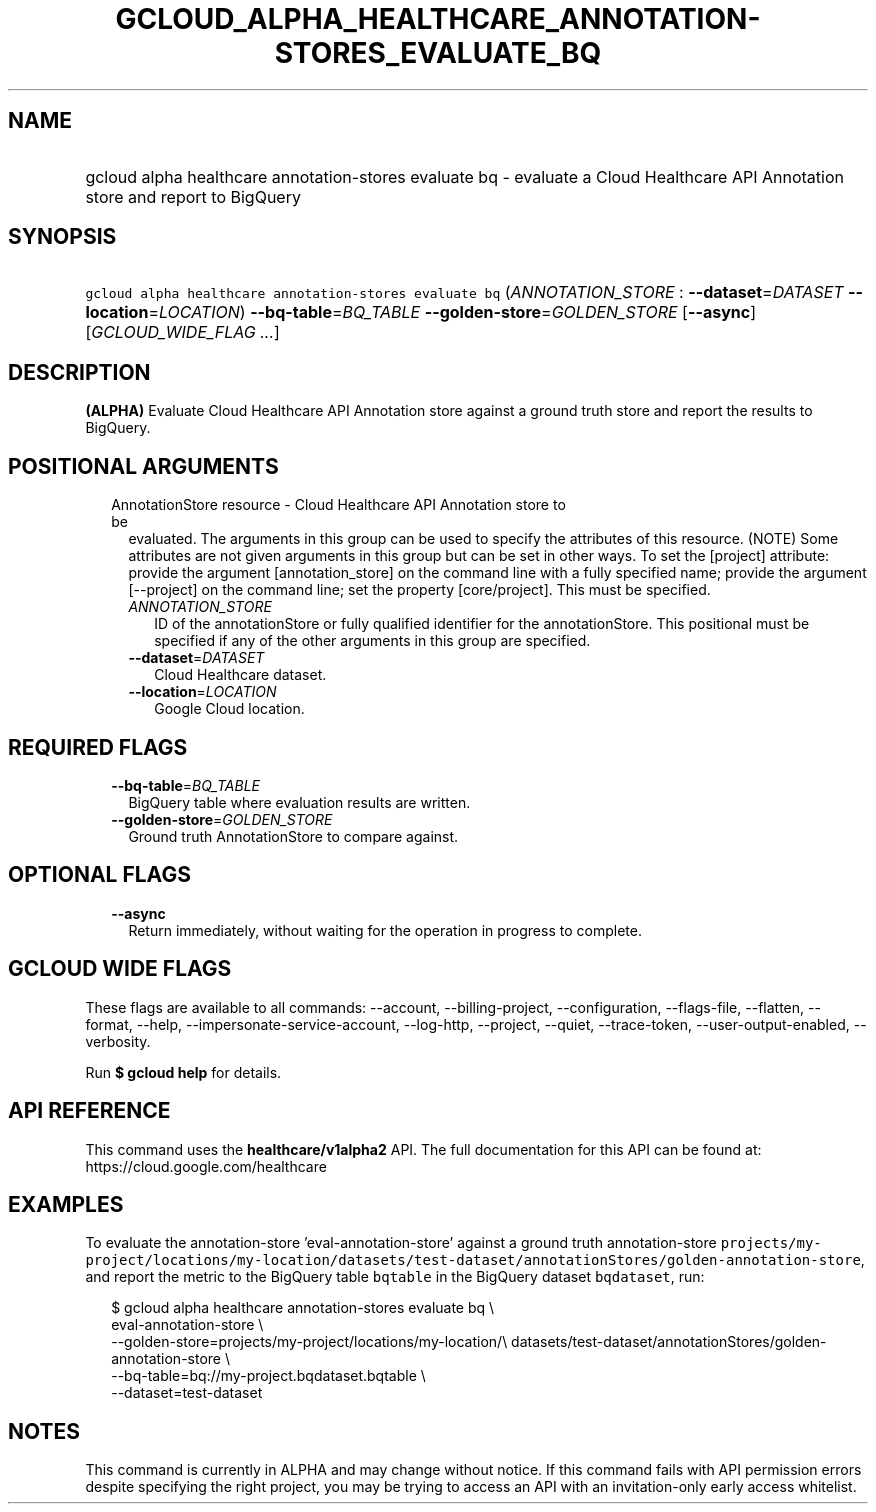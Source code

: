 
.TH "GCLOUD_ALPHA_HEALTHCARE_ANNOTATION\-STORES_EVALUATE_BQ" 1



.SH "NAME"
.HP
gcloud alpha healthcare annotation\-stores evaluate bq \- evaluate a Cloud Healthcare API Annotation store and report to BigQuery



.SH "SYNOPSIS"
.HP
\f5gcloud alpha healthcare annotation\-stores evaluate bq\fR (\fIANNOTATION_STORE\fR\ :\ \fB\-\-dataset\fR=\fIDATASET\fR\ \fB\-\-location\fR=\fILOCATION\fR) \fB\-\-bq\-table\fR=\fIBQ_TABLE\fR \fB\-\-golden\-store\fR=\fIGOLDEN_STORE\fR [\fB\-\-async\fR] [\fIGCLOUD_WIDE_FLAG\ ...\fR]



.SH "DESCRIPTION"

\fB(ALPHA)\fR Evaluate Cloud Healthcare API Annotation store against a ground
truth store and report the results to BigQuery.



.SH "POSITIONAL ARGUMENTS"

.RS 2m
.TP 2m

AnnotationStore resource \- Cloud Healthcare API Annotation store to be
evaluated. The arguments in this group can be used to specify the attributes of
this resource. (NOTE) Some attributes are not given arguments in this group but
can be set in other ways. To set the [project] attribute: provide the argument
[annotation_store] on the command line with a fully specified name; provide the
argument [\-\-project] on the command line; set the property [core/project].
This must be specified.

.RS 2m
.TP 2m
\fIANNOTATION_STORE\fR
ID of the annotationStore or fully qualified identifier for the annotationStore.
This positional must be specified if any of the other arguments in this group
are specified.

.TP 2m
\fB\-\-dataset\fR=\fIDATASET\fR
Cloud Healthcare dataset.

.TP 2m
\fB\-\-location\fR=\fILOCATION\fR
Google Cloud location.


.RE
.RE
.sp

.SH "REQUIRED FLAGS"

.RS 2m
.TP 2m
\fB\-\-bq\-table\fR=\fIBQ_TABLE\fR
BigQuery table where evaluation results are written.

.TP 2m
\fB\-\-golden\-store\fR=\fIGOLDEN_STORE\fR
Ground truth AnnotationStore to compare against.


.RE
.sp

.SH "OPTIONAL FLAGS"

.RS 2m
.TP 2m
\fB\-\-async\fR
Return immediately, without waiting for the operation in progress to complete.


.RE
.sp

.SH "GCLOUD WIDE FLAGS"

These flags are available to all commands: \-\-account, \-\-billing\-project,
\-\-configuration, \-\-flags\-file, \-\-flatten, \-\-format, \-\-help,
\-\-impersonate\-service\-account, \-\-log\-http, \-\-project, \-\-quiet,
\-\-trace\-token, \-\-user\-output\-enabled, \-\-verbosity.

Run \fB$ gcloud help\fR for details.



.SH "API REFERENCE"

This command uses the \fBhealthcare/v1alpha2\fR API. The full documentation for
this API can be found at: https://cloud.google.com/healthcare



.SH "EXAMPLES"

To evaluate the annotation\-store 'eval\-annotation\-store' against a ground
truth annotation\-store
\f5projects/my\-project/locations/my\-location/datasets/test\-dataset/annotationStores/golden\-annotation\-store\fR,
and report the metric to the BigQuery table \f5bqtable\fR in the BigQuery
dataset \f5bqdataset\fR, run:

.RS 2m
$ gcloud alpha healthcare annotation\-stores evaluate bq \e
    eval\-annotation\-store \e
    \-\-golden\-store=projects/my\-project/locations/my\-location/\e
datasets/test\-dataset/annotationStores/golden\-annotation\-store \e
    \-\-bq\-table=bq://my\-project.bqdataset.bqtable \e
    \-\-dataset=test\-dataset
.RE



.SH "NOTES"

This command is currently in ALPHA and may change without notice. If this
command fails with API permission errors despite specifying the right project,
you may be trying to access an API with an invitation\-only early access
whitelist.

